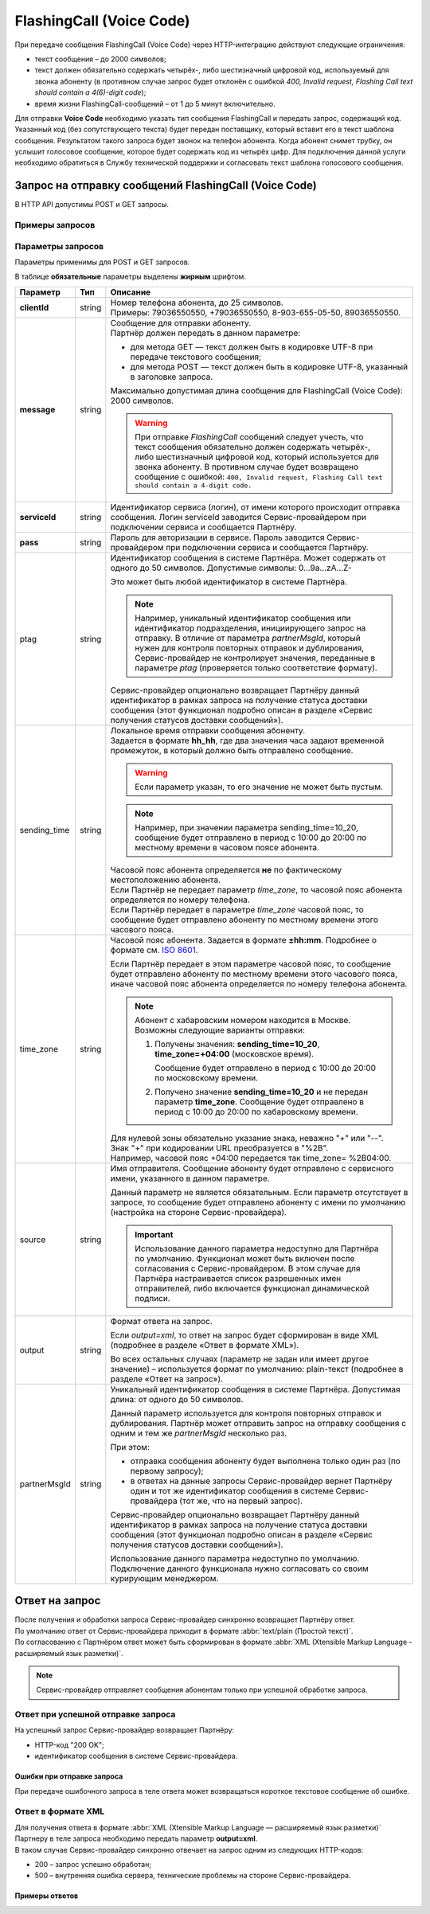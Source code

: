 FlashingCall (Voice Code)
=====================================

При передаче сообщения FlashingCall (Voice Code) через HTTP-интеграцию действуют следующие ограничения:

* текст сообщения – до 2000 символов;
* текст должен обязательно содержать четырёх-, либо шестизначный цифровой код, используемый для звонка абоненту (в противном случае запрос будет отклонён с ошибкой *400, Invalid request, Flashing Call text should contain a 4(6)-digit code*);
* время жизни FlashingCall-сообщений – от 1 до 5 минут включительно.

Для отправки **Voice Code** необходимо указать тип сообщения FlashingCall и передать запрос, содержащий код. Указанный код (без сопутствующего текста) будет передан поставщику, который вставит его в текст шаблона сообщения. Результатом такого запроса будет звонок на телефон абонента. Когда абонент снимет трубку, он услышит голосовое сообщение, которое будет содержать код из четырёх цифр. Для подключения данной услуги необходимо обратиться в Службу технической поддержки и согласовать текст шаблона голосового сообщения.


Запрос на отправку сообщений FlashingCall (Voice Code)
-------------------------------------------------------

В HTTP API допустимы POST и GET запросы.

Примеры запросов
~~~~~~~~~~~~~~~~~~~~

.. tabs::

    .. tab:: POST-запросы

        .. tabs::

            .. tab:: Текстовый формат

                POST-запрос с сообщением на латинице “test“ в простом текстовом формате.

                .. code-block::

                    POST /login HTTP/1.1
                    Host: 10.10.10.10:9080
                    Content-Type: application/x-www-form-urlencoded;charset=utf-8
                    Content-Length: 58
                    serviceId=login&pass=123&clientId=79161234567&message=test
                    

            .. tab:: URL-формат

                POST-запрос с текстом сообщения на кириллице “тест“ в URL-формате.

                .. code-block::

                    POST /login HTTP/1.1
                    Host: 10.241.0.194:9080
                    Content-Type: application/x-www-form-urlencoded;charset=utf-8
                    Content-Length: 78
                    serviceId=login&pass=123&clientId=79161234567&message=%D1%82%D0%B5%D1%81%D1%82
                    


    .. tab:: Текстовый формат

        .. tabs::

            .. tab:: Текст на латинице

                GET-запрос с сообщением на латинице “test“ в простом текстовом формате.

                .. code-block::

                    http://partner.ru/login?clientId=79161234567&message=test&pass=123&serviceId=login
                    

            .. tab:: Текст в URL-формате

                GET-запрос с текстом сообщения на кириллице “тест“ в URL-формате.

                .. code-block::

                    http://partner.ru/login?clientId=79161234567&message=%D1%82%D0%B5%D1%81%D1%82&pass=123&serviceId=login
                    


Параметры запросов
~~~~~~~~~~~~~~~~~~~~~~

Параметры применимы для POST и GET запросов.

В таблице **обязательные** параметры выделены **жирным** шрифтом.

+---------------------------+-------------------------+----------------------------------------------------------------------------------+
| Параметр                  | Тип                     | Описание                                                                         |
+===========================+=========================+==================================================================================+
| **clientId**              | string                  | | Номер телефона абонента, до 25 символов.                                       |
|                           |                         | | Примеры: 79036550550, +79036550550, 8-903-655-05-50, 89036550550.              |
+---------------------------+-------------------------+----------------------------------------------------------------------------------+
| **message**               | string                  | | Сообщение для отправки абоненту.                                               |
|                           |                         | | Партнёр должен передать в данном параметре:                                    |
|                           |                         |                                                                                  |
|                           |                         | * для метода GET — текст должен быть в кодировке UTF-8 при передаче              |
|                           |                         |   текстового сообщения;                                                          |
|                           |                         | * для метода POST — текст должен быть в кодировке UTF-8, указанный в             |
|                           |                         |   заголовке запроса.                                                             |
|                           |                         |                                                                                  |
|                           |                         | | Максимально допустимая длина сообщения для FlashingCall (Voice Code):          |
|                           |                         |   2000 символов.                                                                 |
|                           |                         |                                                                                  |
|                           |                         | .. warning::                                                                     |
|                           |                         |                                                                                  |
|                           |                         |     При отправке *FlashingCall* сообщений следует учесть, что текст сообщения    |
|                           |                         |     обязательно должен содержать четырёх-, либо шестизначный цифровой код,       |
|                           |                         |     который используется для звонка абоненту. В противном случае будет           |
|                           |                         |     возвращено сообщение c ошибкой: ``400, Invalid request, Flashing Call text   |
|                           |                         |     should contain a 4-digit code.``                                             |
+---------------------------+-------------------------+----------------------------------------------------------------------------------+
| **serviceId**             | string                  | Идентификатор сервиса (логин), от имени которого происходит отправка сообщения.  |
|                           |                         | Логин serviceId заводится Сервис-провайдером при подключении сервиса и           |
|                           |                         | сообщается Партнёру.                                                             |
+---------------------------+-------------------------+----------------------------------------------------------------------------------+
| **pass**                  | string                  | Пароль для авторизации в сервисе. Пароль заводится Сервис-провайдером при        |
|                           |                         | подключении сервиса и сообщается Партнёру.                                       |
+---------------------------+-------------------------+----------------------------------------------------------------------------------+
| ptag                      | string                  | Идентификатор сообщения в системе Партнёра. Может содержать от одного до 50      |
|                           |                         | символов. Допустимые символы: 0...9a...zA...Z-                                   |
|                           |                         |                                                                                  |
|                           |                         | Это может быть любой идентификатор в системе Партнёра.                           |
|                           |                         |                                                                                  |
|                           |                         | .. note::                                                                        |
|                           |                         |     Например, уникальный идентификатор сообщения или идентификатор подразделения,|
|                           |                         |     инициирующего запрос на отправку. В отличие от параметра *partnerMsgId*,     |
|                           |                         |     который нужен для контроля повторных отправок и дублирования,                |
|                           |                         |     Сервис-провайдер не контролирует значения, переданные в параметре            |
|                           |                         |     *ptag* (проверяется только соответствие формату).                            |
|                           |                         |                                                                                  |
|                           |                         | Сервис-провайдер опционально возвращает Партнёру данный идентификатор в рамках   |
|                           |                         | запроса на получение статуса доставки сообщения (этот функционал подробно описан |
|                           |                         | в разделе «Сервис получения статусов доставки сообщений»).                       |
|                           |                         |                                                                                  |
+---------------------------+-------------------------+----------------------------------------------------------------------------------+
| sending_time              | string                  | | Локальное время отправки сообщения абоненту.                                   | 
|                           |                         | | Задается в формате **hh_hh**, где два значения часа задают временной           |
|                           |                         |   промежуток, в который должно быть отправлено сообщение.                        | 
|                           |                         |                                                                                  |
|                           |                         | .. warning:: Если параметр указан, то его значение не может быть пустым.         |
|                           |                         |                                                                                  |
|                           |                         | .. note:: Например, при значении параметра sending_time=10_20,                   |
|                           |                         |     сообщение будет отправлено в период с 10:00 до 20:00 по местному времени     | 
|                           |                         |     в часовом поясе абонента.                                                    |
|                           |                         |                                                                                  |
|                           |                         | | Часовой пояс абонента определяется **не** по фактическому местоположению       |
|                           |                         |   абонента.                                                                      |
|                           |                         | | Если Партнёр не передает параметр *time_zone*, то часовой пояс абонента        |
|                           |                         |   определяется по номеру телефона.                                               |
|                           |                         | | Если Партнёр передает в параметре *time_zone* часовой пояс, то сообщение будет |
|                           |                         |   отправлено абоненту по местному времени этого часового пояса.                  |
+---------------------------+-------------------------+----------------------------------------------------------------------------------+
| time_zone                 | string                  | Часовой пояс абонента. Задается в формате **±hh:mm**. Подробнее о формате см.    |
|                           |                         | `ISO 8601 <http://en.wikipedia.org/wiki/ISO_8601#Time_offsets_from_UTC>`_.       |
|                           |                         |                                                                                  |
|                           |                         | Если Партнёр передает в этом параметре часовой пояс, то сообщение будет          |
|                           |                         | отправлено абоненту по местному времени этого часового пояса, иначе часовой      |
|                           |                         | пояс абонента определяется по номеру телефона абонента.                          |
|                           |                         |                                                                                  |
|                           |                         | .. note:: Абонент с хабаровским номером находится в Москве.                      |
|                           |                         |     Возможны следующие варианты отправки:                                        |
|                           |                         |                                                                                  |
|                           |                         |     1. Получены значения: **sending_time=10_20**, **time_zone=+04:00**           |
|                           |                         |        (московское время).                                                       |
|                           |                         |                                                                                  |
|                           |                         |        Сообщение будет отправлено в период с 10:00 до 20:00 по московскому       |
|                           |                         |        времени.                                                                  |
|                           |                         |                                                                                  |
|                           |                         |     2. Получено значение **sending_time=10_20** и не передан параметр            |
|                           |                         |        **time_zone**.                                                            |
|                           |                         |        Сообщение будет отправлено в период с 10:00 до 20:00 по хабаровскому      |
|                           |                         |        времени.                                                                  |
|                           |                         |                                                                                  |
|                           |                         | | Для нулевой зоны обязательно указание знака, неважно "+" или "--".             |
|                           |                         | | Знак "+" при кодировании URL преобразуется в "%2B".                            |
|                           |                         | | Например, часовой пояс +04:00 передается так time_zone= %2B04:00.              |
+---------------------------+-------------------------+----------------------------------------------------------------------------------+
| source                    | string                  | Имя отправителя. Сообщение абоненту будет отправлено с сервисного имени,         |
|                           |                         | указанного в данном параметре.                                                   |
|                           |                         |                                                                                  |
|                           |                         | Данный параметр не является обязательным. Если параметр отсутствует в запросе,   |
|                           |                         | то сообщение будет отправлено абоненту с имени по умолчанию (настройка на        |
|                           |                         | стороне Сервис-провайдера).                                                      |
|                           |                         |                                                                                  |
|                           |                         | .. important:: Использование данного параметра недоступно для Партнёра           |
|                           |                         |     по умолчанию. Функционал может быть включен после согласования с             |
|                           |                         |     Сервис-провайдером. В этом случае для Партнёра настраивается список          |
|                           |                         |     разрешенных имен отправителей, либо включается функционал динамической       |
|                           |                         |     подписи.                                                                     |
+---------------------------+-------------------------+----------------------------------------------------------------------------------+
| output                    | string                  | Формат ответа на запрос.                                                         |
|                           |                         |                                                                                  |
|                           |                         | Если *output=xml*, то ответ на запрос будет сформирован в виде XML               |
|                           |                         | (подробнее в разделе «Ответ в формате XML»).                                     |
|                           |                         |                                                                                  |
|                           |                         | Во всех остальных случаях (параметр не задан или имеет другое значение)          |
|                           |                         | – используется формат по умолчанию: plain-текст (подробнее в разделе             |
|                           |                         | «Ответ на запрос»).                                                              |
+---------------------------+-------------------------+----------------------------------------------------------------------------------+
| partnerMsgId              | string                  | Уникальный идентификатор сообщения в системе Партнёра.                           |
|                           |                         | Допустимая длина: от одного до 50 символов.                                      |
|                           |                         |                                                                                  |
|                           |                         | Данный параметр используется для контроля повторных отправок и дублирования.     |
|                           |                         | Партнёр может отправить запрос на отправку сообщения с одним и тем же            |
|                           |                         | *partnerMsgId* несколько раз.                                                    |
|                           |                         |                                                                                  |
|                           |                         | При этом:                                                                        |
|                           |                         |                                                                                  |
|                           |                         | * отправка сообщения абоненту будет выполнена только один раз                    |
|                           |                         |   (по первому запросу);                                                          |
|                           |                         | * в ответах на данные запросы Сервис-провайдер вернет Партнёру один и тот же     |
|                           |                         |   идентификатор сообщения в системе Сервис-провайдера (тот же, что на первый     |
|                           |                         |   запрос).                                                                       |
|                           |                         |                                                                                  | 
|                           |                         | Сервис-провайдер опционально возвращает Партнёру данный идентификатор            |
|                           |                         | в рамках запроса на получение статуса доставки сообщения (этот функционал        |
|                           |                         | подробно описан в разделе «Сервис получения статусов доставки сообщений»).       |
|                           |                         |                                                                                  |
|                           |                         | Использование данного параметра недоступно по умолчанию.                         |
|                           |                         | Подключение данного функционала нужно согласовать со своим курирующим менеджером.|
+---------------------------+-------------------------+----------------------------------------------------------------------------------+



Ответ на запрос 
----------------------

| После получения и обработки запроса Сервис-провайдер синхронно возвращает Партнёру ответ. 
| По умолчанию ответ от Сервис-провайдера приходит в формате :abbr:`text/plain (Простой текст)`.
| По согласованию с Партнёром ответ может быть сформирован в формате :abbr:`XML (Xtensible Markup Language - расширяемый язык разметки)`. 


.. note:: Сервис-провайдер отправляет сообщения абонентам только при успешной обработке запроса.


Ответ при успешной отправке запроса
~~~~~~~~~~~~~~~~~~~~~~~~~~~~~~~~~~~~

На успешный запрос Сервис-провайдер возвращает Партнёру:

* HTTP-код "200 OK"; 
* идентификатор сообщения в системе Сервис-провайдера. 

.. tabs::

    .. tab:: Пример ответа

      .. code-block:: 

          OK
          4095284974
          

    .. tab:: Параметры ответа

        +---------------+-----------------------------------------------------------+-----------------------------------------------------------+
        | Ответный код  | Описание                                                  | Возможные действия Партнера                               |
        +===============+===========================================================+===========================================================+
        | 200           | | Успешная обработка запроса.                             | Штатная работа с сервисом.                                |
        |               | | В теле ответа передаётся идентификатор, присвоенный     |                                                           |
        |               |   сообщению Сервис-провайдером.                           |                                                           |
        |               | | Идентификатор представляет собой 64-битное целое        |                                                           |
        |               |   положительное число.                                    |                                                           |
        +---------------+-----------------------------------------------------------+-----------------------------------------------------------+




Ошибки при отправке запроса
^^^^^^^^^^^^^^^^^^^^^^^^^^^^^^

При передаче ошибочного запроса в теле ответа может возвращаться короткое текстовое сообщение об ошибке.

.. tabs::

    .. tab:: Пример ответа

        Пример ответа в случае возникновения ошибки  неверного сочетания *serviceId/pass*:

        .. code-block::

            Invalid password
            

    .. tab:: Коды ошибок при отправке запроса

        +---------------+-----------------------------------------------------------+-----------------------------------------------------------+
        | Ответный код  | Описание                                                  | Возможные действия Партнера                               |
        +===============+===========================================================+===========================================================+
        | 400           | Отсутствуют обязательные параметры или они заданы         | Повторить запрос с правильным сочетанием параметров и их  |
        |               | некорректно.                                              | корректными значениями.                                   |
        |               |                                                           |                                                           |
        |               | Например, не передан параметр **message**                 |                                                           |
        |               | (там, где он необходим).                                  |                                                           |
        +---------------+-----------------------------------------------------------+-----------------------------------------------------------+
        | 401           | Передано неверное сочетание параметров **serviceId**      | Повторить запрос с верными значениями параметров          |
        |               | и **pass**.                                               | **serviceId** и **pass**.                                 |
        |               |                                                           |                                                           |
        +---------------+-----------------------------------------------------------+-----------------------------------------------------------+
        | 402           | Исчерпан остаток оплаченных сообщений (для Партнёров,     | Для возобновления отправки сообщений необходимо внести    |
        |               | работающих по предоплате).                                | предоплату и обратиться к вашему курирующему менеджеру.   |
        |               |                                                           |                                                           |
        |               |                                                           | Партнёр не должен повторять запрос.                       |
        +---------------+-----------------------------------------------------------+-----------------------------------------------------------+
        | 403           | Сервис с переданным **serviceId** отсутствует или         | Следует обратиться к своему курирующему менеджеру.        |
        |               | не активен                                                |                                                           |
        |               |                                                           | Партнёр не должен повторять запрос.                       |
        +---------------+-----------------------------------------------------------+-----------------------------------------------------------+
        | 406           | Невозможно послать сообщение абоненту с                   | Партнёр не должен повторять запрос.                       |
        |               | переданным **clientId**                                   |                                                           |
        +---------------+-----------------------------------------------------------+-----------------------------------------------------------+
        | 408           | Превышение допустимой скорости отправки сообщений.        | Партнёр может повторить запрос, не превышая допустимой    | 
        |               |                                                           | скорости.                                                 |
        |               | .. note:: Для сервиса Партнёра установлена допустимая     |                                                           |
        |               |       скорость 10 запросов в секунду. Партнёр отправил    |                                                           |
        |               |       12 запросов в секунду. Первые 10 запросов будут     |                                                           |
        |               |       успешно обработаны: в ответ на эти запросы          |                                                           |
        |               |       Сервис-провайдер вернет Партнёру статус 200 и       |                                                           |
        |               |       отправит сообщения абонентам. В ответ на последние  |                                                           |
        |               |       2 запроса Сервис-провайдер вернет Партнёру статус   |                                                           |
        |               |       408 и не будет отправлять сообщения абонентам.      |                                                           |
        +---------------+-----------------------------------------------------------+-----------------------------------------------------------+
        | 409           | Запрещена отправка дубликатов.                            | Партнёр не должен повторять запрос.                       |
        |               |                                                           |                                                           |
        |               | .. note:: Для сервиса Партнёра включен функционал         | При необходимости отправки дубликата сообщения, Партнёр   |
        |               |       блокировки дубликатов. Партнёр отправил в течении   | может обратиться в службу техподдержки Сервис-провайдера, |
        |               |       суток три запроса для отправки сообщения на один    | предоставив наиболее полную информацию об условиях        |
        |               |       номер с одинаковым текстом.                         | возникновения данной ситуации.                            |
        |               |       Первый запрос будет успешно обработан и сообщение   |                                                           |
        |               |       будет отправлено абоненту. В ответ на последние два |                                                           |
        |               |       запроса Сервис-провайдер вернет Партнёру статус 409 |                                                           |
        |               |       и не будет отправлять эти два сообщения абоненту.   |                                                           |
        |               |                                                           |                                                           |
        |               | Функционал блокировки дубликатов по умолчанию отключен    |                                                           |
        |               | для Партнёра. Функционал может быть включен по просьбе    |                                                           |
        |               | Партнёра. Также Сервис-провайдер может включить функционал|                                                           |
        |               | блокировки дубликатов для Партнёра при необходимости:     |                                                           |
        |               | например, в ответ на жалобы абонентов.                    |                                                           |
        +---------------+-----------------------------------------------------------+-----------------------------------------------------------+
        | 414           | Превышение допустимой длины текста сообщения,             | Партнёр может повторить запрос, сократив текст сообщения  |
        |               | переданного в параметре **message**.                      | до допустимой длины.                                      |
        +---------------+-----------------------------------------------------------+-----------------------------------------------------------+
        | 500           | Внутренняя ошибка сервера. Технические проблемы на стороне| При получении статуса 500 или при истечении тайм-аута     |
        |               | Сервис-провайдера.                                        | ожидания ответа, Партнёр должен выдержать паузу минимум 1 | 
        |               |                                                           | минуту. По истечении паузы Партнёр может повторить запрос.|
        |               |                                                           |                                                           |
        |               |                                                           | При получении статуса 500 более 10 раз необходимо         | 
        |               |                                                           | прекратить передачу запроса. После чего передать в службу |
        |               |                                                           | техподдержки Сервис-провайдера наиболее полную информацию |
        |               |                                                           | б условиях возникновения данной ошибки для дальнейшего    |
        |               |                                                           | анализа.                                                  |
        +---------------+-----------------------------------------------------------+-----------------------------------------------------------+
        | 503           | Запрос в обработке.                                       | Партнёр должен выдержать паузу и подождать ответ на первый| 
        |               |                                                           | запрос с переданным значением параметра **partnerMsgId**. |
        |               | Ошибка может возникнуть, если Партнёр практически         |                                                           |
        |               | одновременно передает несколько запросов с одним и тем    | Партнёр может повторить запрос, если не получит ответ на  |
        |               | же значением параметра **partnerMsgId**.                  | первый запрос.                                            |
        |               | Пока не обработан первый запрос на следующие запросы с    |                                                           |
        |               | тем же **partnerMsgId** Сервис-провайдер вернет           |                                                           |
        |               | Партнёру статус 503.                                      |                                                           |
        +---------------+-----------------------------------------------------------+-----------------------------------------------------------+



Ответ в формате XML
~~~~~~~~~~~~~~~~~~~~

| Для получения ответа в формате :abbr:`XML (Xtensible Markup Language — расширяемый язык разметки)` Партнеру в теле запроса необходимо передать параметр **output=xml**.
| В таком случае Сервис-провайдер синхронно отвечает на запрос одним из следующих HTTP-кодов:

* 200 – запрос успешно обработан;
* 500 – внутренняя ошибка сервера, технические проблемы на стороне Сервис-провайдера.

Примеры ответов
^^^^^^^^^^^^^^^^^^

.. tabs::

    .. tab:: Успешная отправка

        | Пример ответа в формате XML при успешной отправке запроса (HTTP-код **200**) .
        | Описание содержания ответа приведено во вкладке "Элементы XML".

        .. code-block::

            <?xml version="1.0" encoding="utf-8"?>
            <response>
                <code>200</code>
                <text>OK</text>
                <payload>
                    <id>4095284976</id>
                </payload>
            </response>
            

    .. tab:: Отправка с ошибкой

        Пример ответа в формате XML при ошибочной отправке запроса: неверное сочетание serviceId / pass.

        .. code-block::

            <?xml version="1.0" encoding="utf-8"?>
            <response>
                <code>401</code>
                <text>Invalid password</text>
            </response>
            

        При получении статуса **500** или при истечении тайм-аута ожидания ответа, Партнёр должен выдержать паузу минимум 1 минуту. По истечении паузы Партнёр может повторить запрос.

        .. note:: При получении статуса **500** более 10 раз необходимо прекратить передачу запроса. После чего передать в службу техподдержки Сервис-провайдера наиболее полную информацию об условиях возникновения данной ошибки для дальнейшего анализа.


    .. tab:: Описание элементов XML

        В таблице **обязательные** параметры выделены **жирным** шрифтом.

        +-----------------+--------------------------------------------------+------------------------------------------+
        | Наименование    | Описание                                         | Примечание                               |
        +=================+==================================================+==========================================+
        | **xml version** | Номер версии XML.                                | Содержится в прологе XML-документа.      |
        +-----------------+--------------------------------------------------+------------------------------------------+
        | encoding        | Кодировка.                                       | Содержится в прологе XML-документа.      |
        +-----------------+--------------------------------------------------+------------------------------------------+
        | **response**    | Корневой элемент, содержит элементы              |                                          |
        |                 | *code, text, payload*.                           |                                          |
        +-----------------+--------------------------------------------------+------------------------------------------+
        | **code**        | Код ответа (значения соответствуют HTTP-кодам    | Подробное описание этих кодов приведено  |
        |                 | для ответов с типом text/plain).                 | выше, в разделе *“Ответ на запрос“*.     |
        +-----------------+--------------------------------------------------+------------------------------------------+
        | text            | Дополнительная краткая текстовая информация      | Может содержать информацию об ошибке.    |
        |                 | об ответе.                                       |                                          |
        +-----------------+--------------------------------------------------+------------------------------------------+
        | payload         | Информация о сообщении, содержит элемент **id**. | Передаются только в случае успешного     |
        |                 |                                                  | выполнения запроса (при значении         |
        |                 |                                                  | code=200).                               |
        +-----------------+--------------------------------------------------+                                          |
        | id              | Идентификатор, присвоенный сообщению             |                                          |
        |                 | Сервис-провайдером.                              |                                          |
        |                 | Идентификатор представляет                       |                                          |
        |                 | собой 64-разрядное целое положительное число.    |                                          |
        +-----------------+--------------------------------------------------+------------------------------------------+






